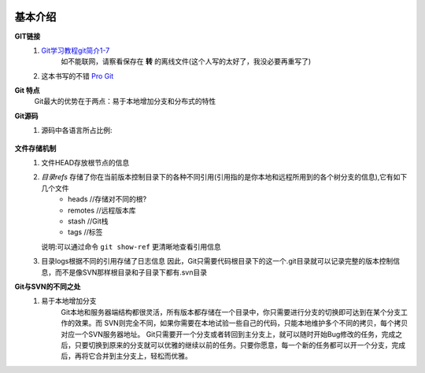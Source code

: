  .. _git_introduce:

########
基本介绍
########


**GIT链接**
   1. `Git学习教程git简介1-7 <http://fsjoy.blog.51cto.com/318484/244397>`_
        如不能联网，请察看保存在 **转** 的离线文件(这个人写的太好了，我没必要再重写了)
   2. 这本书写的不错 `Pro Git <http://progit.org/book/>`_


**Git 特点**
    Git最大的优势在于两点：易于本地增加分支和分布式的特性

**Git源码**
    #. 源码中各语言所占比例:
        .. figure:: image/git_used_language.png
           :width: 70%

**文件存储机制**
    1. 文件HEAD存放根节点的信息
    2. *目录refs* 存储了你在当前版本控制目录下的各种不同引用(引用指的是你本地和远程所用到的各个树分支的信息),它有如下几个文件
        * heads   //存储对不同的根?
        * remotes //远程版本库
        * stash   //Git栈
        * tags    //标签

       说明:可以通过命令 ``git show-ref`` 更清晰地查看引用信息
    3. 目录logs根据不同的引用存储了日志信息
       因此，Git只需要代码根目录下的这一个.git目录就可以记录完整的版本控制信息，而不是像SVN那样根目录和子目录下都有.svn目录


**Git与SVN的不同之处**
    1. 易于本地增加分支
        Git本地和服务器端结构都很灵活，所有版本都存储在一个目录中，你只需要进行分支的切换即可达到在某个分支工作的效果。而 SVN则完全不同，如果你需要在本地试验一些自己的代码，只能本地维护多个不同的拷贝，每个拷贝对应一个SVN服务器地址。
        Git只需要开一个分支或者转回到主分支上，就可以随时开始Bug修改的任务，完成之后，只要切换到原来的分支就可以优雅的继续以前的任务。只要你愿意，每一个新的任务都可以开一个分支，完成后，再将它合并到主分支上，轻松而优雅。
